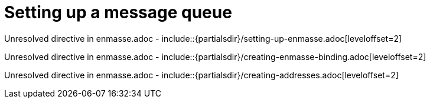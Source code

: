 // This assembly is included in the following assemblies:
//
// <List assemblies here, each on a new line>

// Save the context of the assembly that is including this one.
// This is necessary for including assemblies in assemblies.
// See also the complementary step on the last line of this file.

// Base the file name and the ID on the assembly title. For example:
// * file name: my-assembly-a.adoc
// * ID: [id='my-assembly-a']
// * Title: = My assembly A

:enmasse: Red Hat AMQ Online

// The ID is used as an anchor for linking to the module. Avoid changing it after the module has been published to ensure existing links are not broken.
[id='a-collection-of-modules']
// If the assembly is reused in other assemblies in a guide, include {context} in the ID: [id='a-collection-of-modules-{context}'].

= Setting up a message queue

//If the assembly covers a task, start the title with a verb in the gerund form, such as Creating or Configuring.
:context: assembly-keyword
// The `context` attribute enables module reuse. Every module's ID includes {context}, which ensures that the module has a unique ID even if it is reused multiple times in a guide.


// The following include statements pull in the module files that comprise the assembly. Include any combination of concept, procedure, or reference modules required to cover the user story. You can also include other assemblies.



Unresolved directive in enmasse.adoc - include::{partialsdir}/setting-up-enmasse.adoc[leveloffset=2]

Unresolved directive in enmasse.adoc - include::{partialsdir}/creating-enmasse-binding.adoc[leveloffset=2]

Unresolved directive in enmasse.adoc - include::{partialsdir}/creating-addresses.adoc[leveloffset=2]


// [leveloffset=+1] ensures that when a module starts with a level-1 heading (= Heading), the heading will be interpreted as a level-2 heading (== Heading) in the assembly.


// Restore the context to what it was before this assembly.
:!context:
